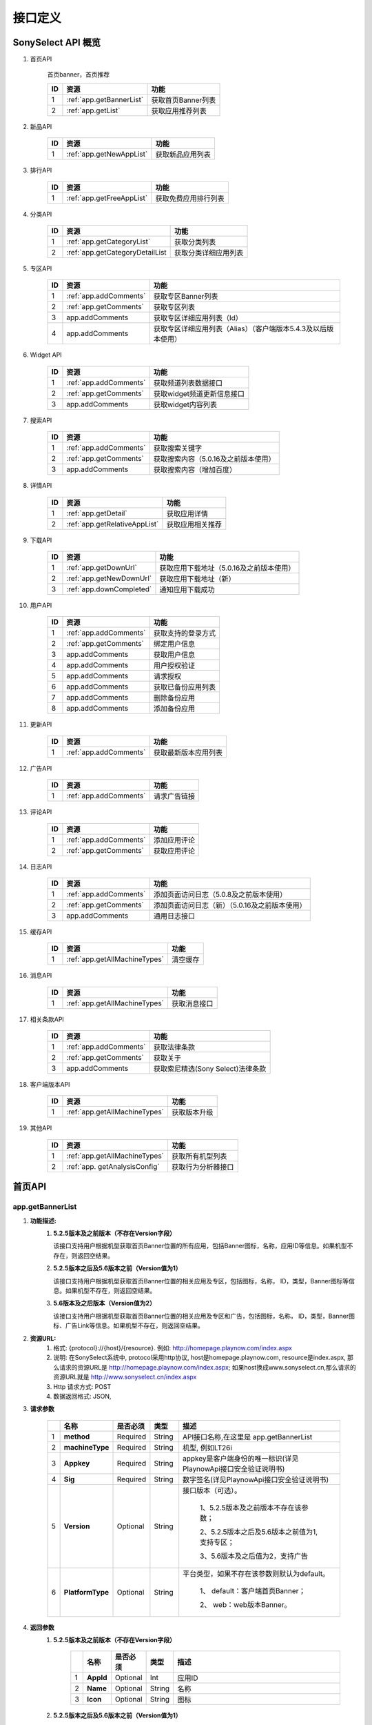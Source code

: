 接口定义
==========================================

SonySelect API 概览
******************************

.. #. 首页API
.. #. 新品API
.. #. 排行API
.. #. 分类API
.. #. 专区API
.. #. Widget API
.. #. 搜索API
.. #. 详情API
.. #. 下载API
.. #. 用户API
.. #. 更新API
.. #. 广告API
.. #. 评论API
.. #. 日志API
.. #. 缓存API
.. #. 消息API
.. #. 获取相关条款API
.. #. 客户端版本API
.. #. 其他API



#. 首页API

		首页banner，首页推荐

		=========  =============================  ============================================================
		ID                 资源                            功能
		=========  =============================  ============================================================
		1            :ref:`app.getBannerList`       获取首页Banner列表
		2            :ref:`app.getList`             获取应用推荐列表
		=========  =============================  ============================================================


#. 新品API

		=========  =============================  ============================================================
		ID                 资源                            功能
		=========  =============================  ============================================================
		1            :ref:`app.getNewAppList`       获取新品应用列表
		=========  =============================  ============================================================


#. 排行API

		=========  =============================  ============================================================
		ID                 资源                            功能
		=========  =============================  ============================================================
		1            :ref:`app.getFreeAppList`      获取免费应用排行列表
		=========  =============================  ============================================================


#. 分类API

		=========  =================================  ============================================================
		ID                 资源                            功能
		=========  =================================  ============================================================
		1            :ref:`app.getCategoryList`         获取分类列表
		2            :ref:`app.getCategoryDetailList    获取分类详细应用列表
		=========  =================================  ============================================================


#. 专区API                                                                                                

		=========  =============================  ================================================================
		ID                 资源                            功能                                               
		=========  =============================  ================================================================
		1            :ref:`app.addComments`         获取专区Banner列表	                                            
		2            :ref:`app.getComments`         获取专区列表	                                                  
		3            app.addComments                获取专区详细应用列表（Id）	                                  
		4            app.addComments                获取专区详细应用列表（Alias）（客户端版本5.4.3及以后版本使用）
		=========  =============================  ================================================================


#. Widget API                                                                                                

		=========  =============================  ================================================================
		ID                 资源                            功能                                               
		=========  =============================  ================================================================
		1            :ref:`app.addComments`         获取频道列表数据接口                                   
		2            :ref:`app.getComments`         获取widget频道更新信息接口                             
		3            app.addComments                获取widget内容列表                                   
		=========  =============================  ================================================================


#. 搜索API

		=========  =============================  ============================================================
		ID                 资源                            功能
		=========  =============================  ============================================================
		1            :ref:`app.addComments`         获取搜索关键字                      
		2            :ref:`app.getComments`         获取搜索内容（5.0.16及之前版本使用）
		3            app.addComments                获取搜索内容（增加百度）            
		=========  =============================  ============================================================


#. 详情API

		=========  =============================  ============================================================
		ID                 资源                            功能
		=========  =============================  ============================================================
		1          :ref:`app.getDetail`             获取应用详情
		2          :ref:`app.getRelativeAppList`    获取应用相关推荐
		=========  =============================  ============================================================


#. 下载API

		=========  =============================  ============================================================
		ID                 资源                            功能
		=========  =============================  ============================================================
		1            :ref:`app.getDownUrl`          获取应用下载地址（5.0.16及之前版本使用）
		2            :ref:`app.getNewDownUrl`       获取应用下载地址（新）
		3            :ref:`app.downCompleted`       通知应用下载成功
		=========  =============================  ============================================================


#. 用户API

		=========  =============================  ============================================================
		ID                 资源                            功能
		=========  =============================  ============================================================
		1            :ref:`app.addComments`         获取支持的登录方式
		2            :ref:`app.getComments`         绑定用户信息	    
		3            app.addComments                获取用户信息	    
		4            app.addComments                用户授权验证	    
		5            app.addComments                请求授权	        
		6            app.addComments                获取已备份应用列表
		7            app.addComments                删除备份应用	    
		8            app.addComments                添加备份应用	    
		=========  =============================  ============================================================


#. 更新API

		=========  =============================  ============================================================
		ID                 资源                            功能
		=========  =============================  ============================================================
		1            :ref:`app.addComments`         获取最新版本应用列表
		=========  =============================  ============================================================


#. 广告API

		=========  =============================  ============================================================
		ID                 资源                            功能
		=========  =============================  ============================================================
		1            :ref:`app.addComments`         请求广告链接
		=========  =============================  ============================================================


#. 评论API

		=========  =============================  ============================================================
		ID                 资源                            功能
		=========  =============================  ============================================================
		1            :ref:`app.addComments`         添加应用评论
		2            :ref:`app.getComments`         获取应用评论
		=========  =============================  ============================================================


#. 日志API                                                                                                

		=========  =============================  ================================================================
		ID                 资源                            功能                                               
		=========  =============================  ================================================================
		1            :ref:`app.addComments`         添加页面访问日志（5.0.8及之前版本使用）                              
		2            :ref:`app.getComments`         添加页面访问日志（新）（5.0.16及之前版本使用）                       
		3            app.addComments                通用日志接口	                                                     
		=========  =============================  ================================================================


#. 缓存API

		=========  =============================  ============================================================
		ID                 资源                            功能
		=========  =============================  ============================================================
		1          :ref:`app.getAllMachineTypes`         清空缓存
		=========  =============================  ============================================================


#. 消息API

		=========  =============================  ============================================================
		ID                 资源                            功能
		=========  =============================  ============================================================
		1          :ref:`app.getAllMachineTypes`         获取消息接口
		=========  =============================  ============================================================


#. 相关条款API                                                                                                

		=========  =============================  ================================================================
		ID                 资源                            功能                                               
		=========  =============================  ================================================================
		1            :ref:`app.addComments`         获取法律条款                                        
		2            :ref:`app.getComments`         获取关于                                            
		3            app.addComments                获取索尼精选(Sony Select)法律条款	                
		=========  =============================  ================================================================


#. 客户端版本API

		=========  =============================  ============================================================
		ID                 资源                            功能
		=========  =============================  ============================================================
		1          :ref:`app.getAllMachineTypes`    获取版本升级
		=========  =============================  ============================================================


#. 其他API

		=========  =============================  ============================================================
		ID                 资源                            功能
		=========  =============================  ============================================================
		1          :ref:`app.getAllMachineTypes`    获取所有机型列表
		2          :ref:`app. getAnalysisConfig`    获取行为分析器接口
		=========  =============================  ============================================================


首页API
******************************

.. _app.getBannerList:

app.getBannerList
-----------------------------

#. **功能描述:**
	#. **5.2.5版本及之前版本（不存在Version字段）**

	   该接口支持用户根据机型获取首页Banner位置的所有应用，包括Banner图标，名称，应用ID等信息。如果机型不存在，则返回空结果。
	#. **5.2.5版本之后及5.6版本之前（Version值为1）**

	   该接口支持用户根据机型获取首页Banner位置的相关应用及专区，包括图标，名称， ID，类型，Banner图标等信息。如果机型不存在，则返回空结果。
	#. **5.6版本及之后版本（Version值为2）**

	   该接口支持用户根据机型获取首页Banner位置的相关应用及专区和广告，包括图标，名称， ID，类型，Banner图标、广告Link等信息。如果机型不存在，则返回空结果。
#. **资源URL:**    
	#. 格式: {protocol}://{host}/{resource}.  例如: http://homepage.playnow.com/index.aspx
	#. 说明: 在SonySelect系统中, protocol采用http协议, host是homepage.playnow.com, resource是index.aspx, 那么请求的资源URL是
	   http://homepage.playnow.com/index.aspx;  如果host换成www.sonyselect.cn,那么请求的资源URL就是 http://www.sonyselect.cn/index.aspx
   	#. Http 请求方式: POST	
	#. 数据返回格式: JSON, 
#. **请求参数**

        .. csv-table::
           :header: "", "名称", "是否必须", "类型", "描述"
           :widths: 1, 3, 3, 3, 20
        
           "1","**method**",            "Required",       "String",      "API接口名称,在这里是 app.getBannerList"
           "2","**machineType**",       "Required",       "String",      "机型, 例如LT26i"           
           "3","**Appkey**",            "Required",       "String",      "appkey是客户端身份的唯一标识(详见PlaynowApi接口安全验证说明书)"
           "4","**Sig**",               "Required",       "String",      "数字签名(详见PlaynowApi接口安全验证说明书)"
           "5","**Version**",           "Optional",       "String",      "接口版本（可选）。
           
                                                                    1、5.2.5版本及之前版本不存在该参数；
                                                                    
                                                                    2、5.2.5版本之后及5.6版本之前值为1,支持专区；
                                                                    
                                                                    3、5.6版本及之后值为2，支持广告"
           "6","**PlatformType**",      "Optional",       "String",      "平台类型，如果不存在该参数则默认为default。     
        
                                                                    1、	default：客户端首页Banner；  
        
                                                                    2、	web：web版本Banner。"

#. **返回参数**
	#. **5.2.5版本及之前版本（不存在Version字段）**

            .. csv-table::
               :header: "", "名称", "是否必须", "类型", "描述"
               :widths: 1, 3, 3, 3, 20
            
               "1","**AppId**",             "Optional",       "Int",         "应用ID"
               "2","**Name**",              "Optional",       "String",      "名称"           
               "3","**Icon**",              "Optional",       "String",      "图标"

	#. **5.2.5版本之后及5.6版本之前（Version值为1）**

            .. csv-table::
               :header: "", "名称", "是否必须", "类型", "描述"
               :widths: 1, 3, 3, 3, 20
            
               "1","**ContentId**",         "Optional",       "Int",         "Banner对应的应用或专区ID"
               "2","**Name**",              "Optional",       "String",      "名称"           
               "3","**Icon**",              "Optional",       "String",      "应用或专区的图标"
               "4","**BannerIcon**",        "Optional",       "String",      "Banner图标"
               "5","**Type**",              "Optional",       "Int",         "类型。
            
                                                                       1.应用；
            
                                                                       2.专区。"           
               "6","**Version**",           "Optional",       "Int",         "1"	

	#. **5.6版本及之后版本（Version值为2）**

            .. csv-table::
               :header: "", "名称", "是否必须", "类型", "描述"
               :widths: 1, 3, 3, 3, 20
            
               "1","**ContentId**",         "Optional",       "Int",         "Banner对应的应用或专区ID"
               "2","**Name**",              "Optional",       "String",      "名称"           
               "3","**Icon**",              "Optional",       "String",      "应用或专区的图标"
               "4","**BannerIcon**",        "Optional",       "String",      "Banner图标"
               "5","**Type**",              "Optional",       "Int",         "类型。
            
                                                                       1.应用；
            
                                                                       2.专区；
            
                                                                       3.广告。"           
               "6","**Version**",           "Optional",       "Int",         "2"	
               "7","**Link**",              "Optional",       "String",      "广告链接"

#. **请求和返回示例**

	#. **5.2.5版本及之前版本（不存在Version字段）**

		请求示例:

		.. sourcecode:: http
		   :linenos:

		   	
		    POST /ServerApi.ashx HTTP/1.1
		    Host: homepage.playnow.com
		    
		    method=app.getBannerList&
		    machineType=LT26i&
		    appkey=dvw3n34d&
		    sig=wesf234g34fsf


		返回示例

		.. sourcecode:: json
		   :linenos:

		   
		    {
		    "ResultCode":1,
		    "AppBannerList":[
					 {
					  "AppId":103,
					  "Name":"经典方块",
					  "Icon": "http://xxx/1.jpg"
					 },
					 {
					  "AppId":104,
					  "Name":"经典方块",
					  "Icon": "http://xxx/1.jpg"
					 }
					]
		    }

	#. **5.2.5版本之后及5.6版本之前（Version值为1）**

		请求示例:

		.. sourcecode:: text
		   :linenos:
		   	
		    POST /ServerApi.ashx HTTP/1.1
		    Host: homepage.playnow.com
		    
		    method=app.getBannerList&
		    machineType=LT26i&
		    version=1&
		    appkey=dvw3n34d&
		    sig=wesf234g34fsf


		返回示例

		.. sourcecode:: json
		   :linenos:

		   
		    {
		    "ResultCode":1,
		    "BannerList":[
					 {
					  "ContentId":103,
					  "Name":"经典方块",
					  "Icon": "http://xxx/1.jpg",
					  "BannerIcon":"http://xxx/2.jpg",
					  "Type":1
					 },
					 {
					  "ContentId":10,
					  "Name":"那些年我们一起玩的应用",
					  "Icon": "http://xxx/4.jpg",
					  "BannerIcon":"http://xxx/3.jpg",
					  "Type":2
					 }
					]
		    }

	#. **5.6及版本之后（Version值为2）**

		请求示例:

		.. sourcecode:: text
		   :linenos:
		   	
		    POST /ServerApi.ashx HTTP/1.1
		    Host: homepage.playnow.com
		    
		    method=app.getBannerList&
		    machineType=LT26i&
		    version=2&
		    appkey=dvw3n34d&
		    sig=wesf234g34fsf


		返回示例

		.. sourcecode:: json
		   :linenos:

		   
		    {
		    "ResultCode":1,
		    "BannerList":[
					 {
					  "ContentId":103,
					  "Name":"经典方块",
					  "Icon": "http://xxx/1.jpg",
					  "BannerIcon":"http://xxx/2.jpg",
					  "Type":1
					 },
					 {
					  "ContentId":10,
					  "Name":"那些年我们一起玩的应用",
					  "Icon": "http://xxx/4.jpg",
					  "BannerIcon":"http://xxx/3.jpg",
					  "Type":2
					 }
					]
		    }

#. **其它注意事项**
	#. Http Header,无特别要求	
	#. 其它的一些需要注意的问题,比如不是全局错误码之类的,特别的URL Encoding之类的,都需要特别说明.




.. _app.getList:

app.getList
-----------------------------

#. **功能描述:**    
	#. 该接口支持用户根据机型获取推荐应用的列表。如果机型不存在，则返回空结果。
#. **资源URL:**    
	#. 格式: {protocol}://{host}/{resource}.  例如: http://homepage.playnow.com/index.aspx
	#. 说明: 在SonySelect系统中, protocol采用http协议, host是homepage.playnow.com, resource是index.aspx, 那么请求的资源URL是
	   http://homepage.playnow.com/index.aspx;  如果host换成www.sonyselect.cn,那么请求的资源URL就是 http://www.sonyselect.cn/index.aspx
   	#. Http 请求方式: POST	
	#. 数据返回格式: JSON, 
#. **请求参数**
	#. **method**,			    Required		String		API接口名称,在这里是 app.getList
	#. **machineType**,			Required		String		机型, 例如LT26i
	#. **Appkey**,			    Required		String		appkey是客户端身份的唯一标识(详见PlaynowApi接口安全验证说明书)
	#. **Sig**,				      Required		String		应用Id
	#. **appRecommendationId**,		Required		Int		应用推荐ID,100表示首页推荐,101表示精品推荐
	#. **startIndex**,			Required		Int		从第几个索引开始
	#. **returnNum**,			  Required		Int		返回个数
	#. **withDesc**,			  Optional		Int		返回应用列表是否带描述。1：带描述；0：不带描述；如果不存在该参数则默认不带描述
	#. **WithType**,			  Optional		Int		返回应用是否带类型。1：带类型；0：不带类型；如果不存在该参数则默认不带类型


#. **返回参数**
	#. **RetValue**,    Required; Int,      描述:返回请求状态值：1. 表示请求成功; 2. 返回状态码,请参考此链接http://baidu.com
	#. **discription**, Optional; String,   描述:描述信息
	#. **TotalCount**,	Required	Int	      记录总数
	#. **Id**,	        Optional	Int	      应用Id
	#. **Name**,	      Optional	String	  名称
	#. **PackageName**,	Optional	String	  安装包名称
	#. **Size**,	      Optional	Float	    大小
	#. **Grade**,	      Optional	Float	    评分
	#. **SmallIcon**,	  Optional	String	  图标
	#. **IsFree**,	    Optional	Boolean	  是否免费。1.False 收费；2.True 免费
	#. **Price**,	      Optional	Float	    价格
	#. **VersionCode**,	Required	Int	      版本号
	#. **VersionName**,	Required	String	  版本名称
	#. **Publisher**,	  Optional	String	  发布者
	#. **Description**,	Optional	String	  应用描述
	#. **Type**,	      Optional	String	  应用类型(game|app)

	
#. **请求和返回示例**

		请求示例:

		.. sourcecode:: text
		   :linenos:

		    POST /ServerApi.ashx HTTP/1.1
		    Host: homepage.playnow.com
		    
		    method=app.getList&
		    machineType=LT26i&
		    appkey=dvw3n34d&
		    sig=wesf234g34fsf&
		    appRecommendationId=100&
		    startIndex=0&
		    returnNum=6&
		    withdesc=1&
		    withtype=1

		返回示例

		.. sourcecode:: json
		   :linenos:

		    {              
		    "ResultCode":1,
		    "TotalCount":25,
		    "AppInfoList":[
                             {
                               "Id":102,
                              "Name":"经典方块1",
                              "PackageName":"jdfk.apk",
                             "Size":,
                             "Grade":4.5,
                             "SmallIcon":" http://xxx/1.jpg",
                             "IsFree":True,
                             "Price":0,
                             "VersionCode":2,
                             "VersionName":"1.0"
                              "Publisher":"第九城市",
                              "Description":"这是经典方块",
                             "Type":"game"
                             },
                             {
                               "Id":103,
                              "Name":"经典方块2",
                             "Size":,
                             "Grade":4.5,
                             "SmallIcon":" http://xxx/1.jpg",
                             "IsFree":1,
                             "Price":0,
                             "VersionCode":2,
                             "VersionName":"1.0"
                              "Publisher":"第九城市",
                             "Description":"这是经典方块"
                             "Type":"app"
                             }
                        ]
         }
         
		   
#. **其它注意事项**
	#. Http Header,无特别要求	
	#. 其它的一些需要注意的问题,比如不是全局错误码之类的,特别的URL Encoding之类的,都需要特别说明.


新品API详细介绍
******************************

.. _app.getNewAppList:

app.getNewAppList
-----------------------------

#. **功能描述:**    
	#. 该接口支持用户根据机型获取新品应用列表，应用按照更新时间倒序排列。如果机型不存在，则返回空结果。
#. **资源URL:**    
	#. 格式: {protocol}://{host}/{resource}.  例如: http://homepage.playnow.com/index.aspx
	#. 说明: 在SonySelect系统中, protocol采用http协议, host是homepage.playnow.com, resource是index.aspx, 那么请求的资源URL是
	   http://homepage.playnow.com/index.aspx;  如果host换成www.sonyselect.cn,那么请求的资源URL就是 http://www.sonyselect.cn/index.aspx
   	#. Http 请求方式: POST	
	#. 数据返回格式: JSON, 
#. **请求参数**
	#. **method**;      Required; String; 描述:API接口名称,在这里是 app.getNewAppList
	#. **machineType**; Required; String; 描述:机型, 例如LT26i
	#. **Appkey**;      Required; String; 描述:appkey是客户端身份的唯一标识(详见PlaynowApi接口安全验证说明书)
	#. **Sig**;         Required; String; 描述:数字签名(详见PlaynowApi接口安全验证说明书)
	#. **appType**;     Required; Int;    描述:应用类型。1：新品应用；2：新品游戏。 
	#. **startIndex**;  Required; Int;    描述:从第几个索引开始
	#. **returnNum**;   Required; Int;    描述:返回个数.
	
#. **返回参数**
	#. **ResultCode**,    Required; Int;,    描述:返回请求状态值：1. 表示请求成功; 2. 返回状态码,请参考此链接http://baidu.com
	#. **description** ,  Required; Int;     描述:描述信息 
	#. **TotalCount**,    Required; Int;     描述:评论记录总数 
	#. **Id**,            Optional; Int;     描述:应用ID 
	#. **Name**,          Optional; String;, 描述:名称 
	#. **PackageName**,   Optional; String;, 描述:安装包名称
	#. **Size**,          Optional; Float;,  描述:大小  
	#. **Grade**,         Optional; Float;,  描述:评分 
	#. **SmallIcon**,     Optional; String;  描述:图标 
	#. **VersionCode**,	  Optional	Int	     描述:版本号
	#. **VersionName**,	  Optional	String	 描述:版本名称
	#. **Publisher**,	    Optional	String	 描述:发布者	
	
#. **请求和返回示例**

		请求示例:

		.. sourcecode:: text
		   :linenos:
		   	
		    POST /ServerApi.ashx HTTP/1.1
		    Host: homepage.playnow.com
		    
		    method=app.getNewAppList&
		    machineType=LT26i&
		    appkey=dvw3n34d&
		    sig=wesf234g34fsf&
		    apptype=1&
		    startIndex=0&
		    returnNum=6 
			   	

		返回示例

		.. sourcecode:: json
		   :linenos:
		   
		    {
		    "ResultCode":1,
		    "TotalCount":25,
		    "AppInfoList":[
                          {
                            "Id":102,
                           "Name":"经典方块1",
                           "PackageName":"jdfk.apk",
                          "Size":,
                          "Grade":4.5,
                          "SmallIcon":" http://xxx/1.jpg",
                          "VersionCode":2,
                          "VersionName":"1.0"
                           "Publisher":"第九城市",
                          },
                          {
                            "Id":103,
                           "Name":"经典方块2",
                          "Size":,
                          "Grade":4.5,
                          "SmallIcon":" http://xxx/1.jpg",
                          "VersionCode":2,
                          "VersionName":"1.0"
                           "Publisher":"第九城市",
                          }
                          ]
		    }


		   
#. **其它注意事项**
	#. Http Header,无特别要求	
	#. 其它的一些需要注意的问题,比如不是全局错误码之类的,特别的URL Encoding之类的,都需要特别说明.




评论API详细介绍
******************************

.. _app.getComments:

app.getComments
-----------------------------

#. **功能描述:**    
	#. 该接口支持用户获取应用的评论信息。如果评论不存在，则返回空结果。
#. **资源URL:**    
	#. 格式: {protocol}://{host}/{resource}.  例如: http://homepage.playnow.com/index.aspx
	#. 说明: 在SonySelect系统中, protocol采用http协议, host是homepage.playnow.com, resource是index.aspx, 那么请求的资源URL是
	   http://homepage.playnow.com/index.aspx;  如果host换成www.sonyselect.cn,那么请求的资源URL就是 http://www.sonyselect.cn/index.aspx
   	#. Http 请求方式: POST	
	#. 数据返回格式: JSON, 
#. **请求参数**
	#. **method**;      Required; String; 描述:API接口名称,在这里是 app.getComment
	#. **machineType**; Required; String; 描述:机型, 例如LT26i
	#. **Appkey**;      Required; String; 描述:appkey是客户端身份的唯一标识(详见PlaynowApi接口安全验证说明书)
	#. **Sig**;         Required; String; 描述:数字签名(详见PlaynowApi接口安全验证说明书)
	#. **appId**;       Required; Int; 描述:应用Id 
	#. **startIndex**;    Required; Int; 描述:从第几个索引开始
	#. **returnNum**;    Required; Int; 描述:返回个数.
#. **返回参数**
	#. **ResultCode**,    Required; Int;, 描述:返回请求状态值：1. 表示请求成功; 2. 返回状态码,请参考此链接http://baidu.com
	#. **description**,  Required; Int; 描述:描述信息 
	#. **AppId**,  Optional; Int; 描述:应用ID 
	#. **TotalCount**,  Required; Int; 描述:评论记录总数 
	#. **UserName**,  Optional; Int;, 描述:用户名 
	#. **Comment**,  Optional; Int;, 描述:评分 
	#. **Grade**,  Optional; Int;, 描述:评分等级 
	#. **AddTime**,  Optional; DateTime; 描述:添加时间 
	
#. **请求和返回示例**

		请求示例:

		.. sourcecode:: text
		   :linenos:
		   	
		   GET http://homepage.playnow.com/index.aspx?
			   method=app.getComment&
			   machineType=LT26i&
			   appkey=dvw3n34d&
			   sig=wesf234g34fsf&
			   appid=11&
			   startIndex=0&
			   returnNum=6"
			   	

		返回示例

		.. sourcecode:: json
		   :linenos:
		   
		    {
		    "ResultCode":1,
		    "AppId":11,
		    "TotalCount":20,
		    "AppCommentList":[
					         {
						         "UserName":"匿名用户",
						         "Comment":"很好",
						         "Grade":5,
						         "AddTime": "2011-02-17 03:28:27"
					         },
					         {
						         "UserName":"匿名用户",
						         "Comment":"很好",
						         "Grade":5,
						         "AddTime": "2011-02-17 03:28:27"
					         }
					        ]
		    }
		   
#. **其它注意事项**
	#. Http Header,无特别要求	
	#. 其它的一些需要注意的问题,比如不是全局错误码之类的,特别的URL Encoding之类的,都需要特别说明.




.. _app.addComments:

app.addComments
-----------------------------

#. **功能描述:**    
	#. 该接口支持用户对应用添加评论
#. **资源URL:**    
	#. 格式: {protocol}://{host}/{resource}.  例如: http://homepage.playnow.com/index.aspx
	#. 说明: 在SonySelect系统中, protocol采用http协议, host是homepage.playnow.com, resource是index.aspx, 那么请求的资源URL是
	   http://homepage.playnow.com/index.aspx;  如果host换成www.sonyselect.cn,那么请求的资源URL就是 http://www.sonyselect.cn/index.aspx
   	#. Http 请求方式: POST	
	#. 数据返回格式: JSON, 
#. **请求参数**
	#. **method**,      是否必须:是; 类型:String, 描述:API接口名称,在这里是 app.addComments
	#. **machineType**, 是否必须:是; 类型:String, 描述:机型, 例如LT26i
	#. **Appkey**,      是否必须:是; 类型:String, 描述:appkey是客户端身份的唯一标识(详见PlaynowApi接口安全验证说明书)
	#. **Sig**,         是否必须:是; 类型:String, 描述:数字签名(详见PlaynowApi接口安全验证说明书)
	#. **appId**,       是否必须:是; 类型:Int,    描述:应用Id 
	#. **userName**,    是否必须:是; 类型:String, 描述:用户名，如果用户没有登录则设置为"匿名用户"
	#. **comment**,     是否必须:是; 类型:String, 描述:评论, 长度或者编码要求.
	#. **grade**,       是否必须:是; 类型:Int,    描述:评分, 最大为5级,大于5级,系统将只保留最高值为5.
#. **返回参数**
	#. **RetValue**,    是否必须:是; 类型:Int, 描述:返回请求状态值：1. 表示请求成功; 2. 返回状态码,请参考此链接http://baidu.com
	#. **discription**,  是否必须:否; 类型:String, 描述:描述信息 
#. **请求和返回示例**

		请求示例:

		.. sourcecode:: text
		   :linenos:

		   GET http://homepage.playnow.com/index.aspx?
			method=app.addComment&
			machineType=LT26i&
			appkey=dvw3n34d&
			sig=wesf234g34fsf&
			appId=11&
			userName=匿名用户&
			comment =很好&
			grade=5

		返回示例

		.. sourcecode:: json
		   :linenos:

		   {
		     "RetCode":"1",
		     "Description":"1",
		   }
		   
#. **其它注意事项**
	#. Http Header,无特别要求	
	#. 其它的一些需要注意的问题,比如不是全局错误码之类的,特别的URL Encoding之类的,都需要特别说明.

登录API详细介绍
******************************



推荐API详细介绍
******************************



排行API详细介绍
******************************



分类API详细介绍
******************************



详情API详细介绍
******************************


下载API详细介绍
******************************
